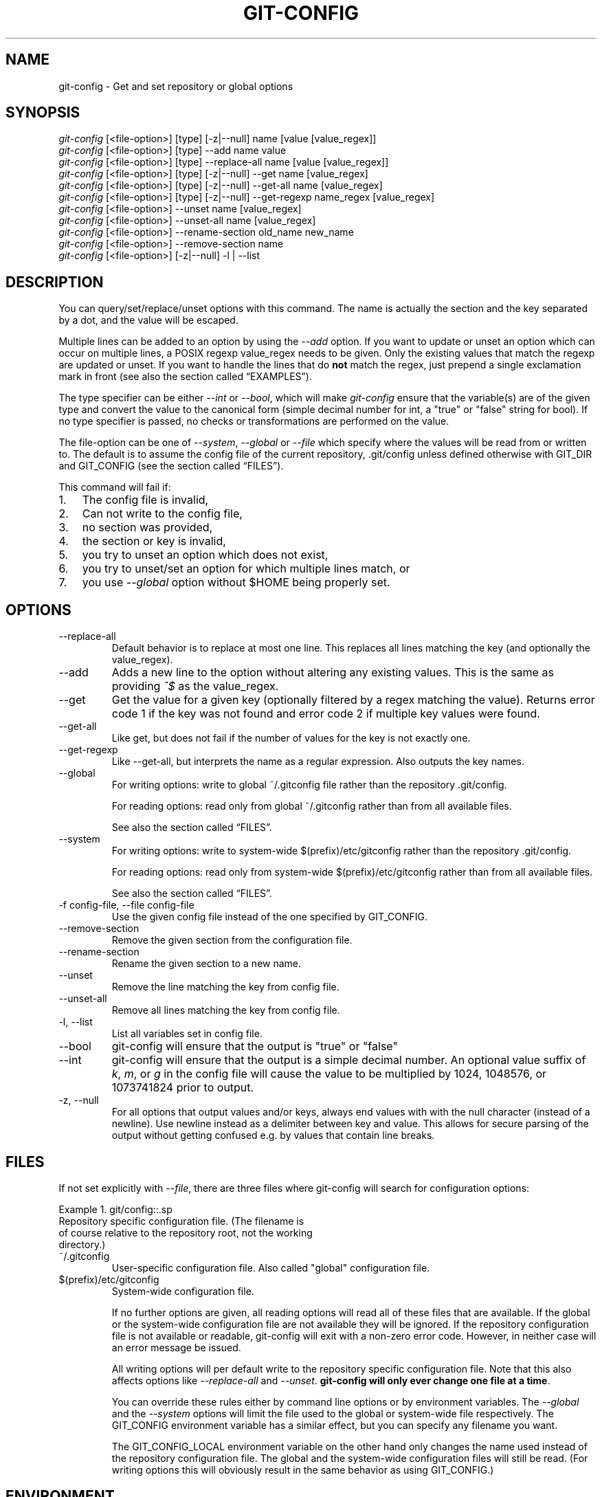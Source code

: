 .\" ** You probably do not want to edit this file directly **
.\" It was generated using the DocBook XSL Stylesheets (version 1.69.1).
.\" Instead of manually editing it, you probably should edit the DocBook XML
.\" source for it and then use the DocBook XSL Stylesheets to regenerate it.
.TH "GIT\-CONFIG" "1" "09/01/2007" "Git 1.5.3.rc7.30.g947ad2" "Git Manual"
.\" disable hyphenation
.nh
.\" disable justification (adjust text to left margin only)
.ad l
.SH "NAME"
git\-config \- Get and set repository or global options
.SH "SYNOPSIS"
.sp
.nf
\fIgit\-config\fR [<file\-option>] [type] [\-z|\-\-null] name [value [value_regex]]
\fIgit\-config\fR [<file\-option>] [type] \-\-add name value
\fIgit\-config\fR [<file\-option>] [type] \-\-replace\-all name [value [value_regex]]
\fIgit\-config\fR [<file\-option>] [type] [\-z|\-\-null] \-\-get name [value_regex]
\fIgit\-config\fR [<file\-option>] [type] [\-z|\-\-null] \-\-get\-all name [value_regex]
\fIgit\-config\fR [<file\-option>] [type] [\-z|\-\-null] \-\-get\-regexp name_regex [value_regex]
\fIgit\-config\fR [<file\-option>] \-\-unset name [value_regex]
\fIgit\-config\fR [<file\-option>] \-\-unset\-all name [value_regex]
\fIgit\-config\fR [<file\-option>] \-\-rename\-section old_name new_name
\fIgit\-config\fR [<file\-option>] \-\-remove\-section name
\fIgit\-config\fR [<file\-option>] [\-z|\-\-null] \-l | \-\-list
.fi
.SH "DESCRIPTION"
You can query/set/replace/unset options with this command. The name is actually the section and the key separated by a dot, and the value will be escaped.

Multiple lines can be added to an option by using the \fI\-\-add\fR option. If you want to update or unset an option which can occur on multiple lines, a POSIX regexp value_regex needs to be given. Only the existing values that match the regexp are updated or unset. If you want to handle the lines that do \fBnot\fR match the regex, just prepend a single exclamation mark in front (see also the section called \(lqEXAMPLES\(rq).

The type specifier can be either \fI\-\-int\fR or \fI\-\-bool\fR, which will make \fIgit\-config\fR ensure that the variable(s) are of the given type and convert the value to the canonical form (simple decimal number for int, a "true" or "false" string for bool). If no type specifier is passed, no checks or transformations are performed on the value.

The file\-option can be one of \fI\-\-system\fR, \fI\-\-global\fR or \fI\-\-file\fR which specify where the values will be read from or written to. The default is to assume the config file of the current repository, .git/config unless defined otherwise with GIT_DIR and GIT_CONFIG (see the section called \(lqFILES\(rq).

This command will fail if:
.TP 3
1.
The config file is invalid,
.TP
2.
Can not write to the config file,
.TP
3.
no section was provided,
.TP
4.
the section or key is invalid,
.TP
5.
you try to unset an option which does not exist,
.TP
6.
you try to unset/set an option for which multiple lines match, or
.TP
7.
you use \fI\-\-global\fR option without $HOME being properly set.
.SH "OPTIONS"
.TP
\-\-replace\-all
Default behavior is to replace at most one line. This replaces all lines matching the key (and optionally the value_regex).
.TP
\-\-add
Adds a new line to the option without altering any existing values. This is the same as providing \fI^$\fR as the value_regex.
.TP
\-\-get
Get the value for a given key (optionally filtered by a regex matching the value). Returns error code 1 if the key was not found and error code 2 if multiple key values were found.
.TP
\-\-get\-all
Like get, but does not fail if the number of values for the key is not exactly one.
.TP
\-\-get\-regexp
Like \-\-get\-all, but interprets the name as a regular expression. Also outputs the key names.
.TP
\-\-global
For writing options: write to global ~/.gitconfig file rather than the repository .git/config.

For reading options: read only from global ~/.gitconfig rather than from all available files.

See also the section called \(lqFILES\(rq.
.TP
\-\-system
For writing options: write to system\-wide $(prefix)/etc/gitconfig rather than the repository .git/config.

For reading options: read only from system\-wide $(prefix)/etc/gitconfig rather than from all available files.

See also the section called \(lqFILES\(rq.
.TP
\-f config\-file, \-\-file config\-file
Use the given config file instead of the one specified by GIT_CONFIG.
.TP
\-\-remove\-section
Remove the given section from the configuration file.
.TP
\-\-rename\-section
Rename the given section to a new name.
.TP
\-\-unset
Remove the line matching the key from config file.
.TP
\-\-unset\-all
Remove all lines matching the key from config file.
.TP
\-l, \-\-list
List all variables set in config file.
.TP
\-\-bool
git\-config will ensure that the output is "true" or "false"
.TP
\-\-int
git\-config will ensure that the output is a simple decimal number. An optional value suffix of \fIk\fR, \fIm\fR, or \fIg\fR in the config file will cause the value to be multiplied by 1024, 1048576, or 1073741824 prior to output.
.TP
\-z, \-\-null
For all options that output values and/or keys, always end values with with the null character (instead of a newline). Use newline instead as a delimiter between key and value. This allows for secure parsing of the output without getting confused e.g. by values that contain line breaks.
.SH "FILES"
If not set explicitly with \fI\-\-file\fR, there are three files where git\-config will search for configuration options:

Example\ 1.\ git/config::.sp
.nf
Repository specific configuration file. (The filename is
of course relative to the repository root, not the working
directory.)
.fi
.TP
~/.gitconfig
User\-specific configuration file. Also called "global" configuration file.
.TP
$(prefix)/etc/gitconfig
System\-wide configuration file.

If no further options are given, all reading options will read all of these files that are available. If the global or the system\-wide configuration file are not available they will be ignored. If the repository configuration file is not available or readable, git\-config will exit with a non\-zero error code. However, in neither case will an error message be issued.

All writing options will per default write to the repository specific configuration file. Note that this also affects options like \fI\-\-replace\-all\fR and \fI\-\-unset\fR. \fBgit\-config will only ever change one file at a time\fR.

You can override these rules either by command line options or by environment variables. The \fI\-\-global\fR and the \fI\-\-system\fR options will limit the file used to the global or system\-wide file respectively. The GIT_CONFIG environment variable has a similar effect, but you can specify any filename you want.

The GIT_CONFIG_LOCAL environment variable on the other hand only changes the name used instead of the repository configuration file. The global and the system\-wide configuration files will still be read. (For writing options this will obviously result in the same behavior as using GIT_CONFIG.)
.SH "ENVIRONMENT"
.TP
GIT_CONFIG
Take the configuration from the given file instead of .git/config. Using the "\-\-global" option forces this to ~/.gitconfig. Using the "\-\-system" option forces this to $(prefix)/etc/gitconfig.
.TP
GIT_CONFIG_LOCAL
Take the configuration from the given file instead if .git/config. Still read the global and the system\-wide configuration files, though.

See also the section called \(lqFILES\(rq.
.SH "EXAMPLES"
Given a .git/config like this:
.sp
.nf
#
# This is the config file, and
# a '#' or ';' character indicates
# a comment
#
.fi
.sp
.nf
; core variables
[core]
        ; Don't trust file modes
        filemode = false
.fi
.sp
.nf
; Our diff algorithm
[diff]
        external = "/usr/local/bin/gnu\-diff \-u"
        renames = true
.fi
.sp
.nf
; Proxy settings
[core]
        gitproxy="proxy\-command" for kernel.org
        gitproxy=default\-proxy ; for all the rest
.fi
you can set the filemode to true with
.sp
.nf
.ft C
% git config core.filemode true
.ft

.fi
The hypothetical proxy command entries actually have a postfix to discern what URL they apply to. Here is how to change the entry for kernel.org to "ssh".
.sp
.nf
.ft C
% git config core.gitproxy '"ssh" for kernel.org' 'for kernel.org$'
.ft

.fi
This makes sure that only the key/value pair for kernel.org is replaced.

To delete the entry for renames, do
.sp
.nf
.ft C
% git config \-\-unset diff.renames
.ft

.fi
If you want to delete an entry for a multivar (like core.gitproxy above), you have to provide a regex matching the value of exactly one line.

To query the value for a given key, do
.sp
.nf
.ft C
% git config \-\-get core.filemode
.ft

.fi
or
.sp
.nf
.ft C
% git config core.filemode
.ft

.fi
or, to query a multivar:
.sp
.nf
.ft C
% git config \-\-get core.gitproxy "for kernel.org$"
.ft

.fi
If you want to know all the values for a multivar, do:
.sp
.nf
.ft C
% git config \-\-get\-all core.gitproxy
.ft

.fi
If you like to live dangerous, you can replace \fBall\fR core.gitproxy by a new one with
.sp
.nf
.ft C
% git config \-\-replace\-all core.gitproxy ssh
.ft

.fi
However, if you really only want to replace the line for the default proxy, i.e. the one without a "for \&..." postfix, do something like this:
.sp
.nf
.ft C
% git config core.gitproxy ssh '! for '
.ft

.fi
To actually match only values with an exclamation mark, you have to
.sp
.nf
.ft C
% git config section.key value '[!]'
.ft

.fi
To add a new proxy, without altering any of the existing ones, use
.sp
.nf
.ft C
% git config core.gitproxy '"proxy\-command" for example.com'
.ft

.fi
.SH "CONFIGURATION FILE"
The git configuration file contains a number of variables that affect the git command's behavior. .git/config file for each repository is used to store the information for that repository, and $HOME/.gitconfig is used to store per user information to give fallback values for .git/config file. The file /etc/gitconfig can be used to store system\-wide defaults.

They can be used by both the git plumbing and the porcelains. The variables are divided into sections, where in the fully qualified variable name the variable itself is the last dot\-separated segment and the section name is everything before the last dot. The variable names are case\-insensitive and only alphanumeric characters are allowed. Some variables may appear multiple times.
.SS "Syntax"
The syntax is fairly flexible and permissive; whitespaces are mostly ignored. The \fI#\fR and \fI;\fR characters begin comments to the end of line, blank lines are ignored.

The file consists of sections and variables. A section begins with the name of the section in square brackets and continues until the next section begins. Section names are not case sensitive. Only alphanumeric characters, \fI\-\fR and \fI.\fR are allowed in section names. Each variable must belong to some section, which means that there must be section header before first setting of a variable.

Sections can be further divided into subsections. To begin a subsection put its name in double quotes, separated by space from the section name, in the section header, like in example below:
.sp
.nf
.ft C
        [section "subsection"]
.ft

.fi
Subsection names can contain any characters except newline (doublequote \fI"\fR and backslash have to be escaped as \fI\\"\fR and \fI\\\\\fR, respectively) and are case sensitive. Section header cannot span multiple lines. Variables may belong directly to a section or to a given subsection. You can have [section] if you have [section "subsection"], but you don't need to.

There is also (case insensitive) alternative [section.subsection] syntax. In this syntax subsection names follow the same restrictions as for section name.

All the other lines are recognized as setting variables, in the form \fIname = value\fR. If there is no equal sign on the line, the entire line is taken as \fIname\fR and the variable is recognized as boolean "true". The variable names are case\-insensitive and only alphanumeric characters and \fI\-\fR are allowed. There can be more than one value for a given variable; we say then that variable is multivalued.

Leading and trailing whitespace in a variable value is discarded. Internal whitespace within a variable value is retained verbatim.

The values following the equals sign in variable assign are all either a string, an integer, or a boolean. Boolean values may be given as yes/no, 0/1 or true/false. Case is not significant in boolean values, when converting value to the canonical form using \fI\-\-bool\fR type specifier; git\-config will ensure that the output is "true" or "false".

String values may be entirely or partially enclosed in double quotes. You need to enclose variable value in double quotes if you want to preserve leading or trailing whitespace, or if variable value contains beginning of comment characters (if it contains \fI#\fR or \fI;\fR). Double quote \fI"\fR and backslash \fI\\\fR characters in variable value must be escaped: use \fI\\"\fR for \fI"\fR and \fI\\\\\fR for \fI\\\fR.

The following escape sequences (beside \fI\\"\fR and \fI\\\\\fR) are recognized: \fI\\n\fR for newline character (NL), \fI\\t\fR for horizontal tabulation (HT, TAB) and \fI\\b\fR for backspace (BS). No other char escape sequence, nor octal char sequences are valid.

Variable value ending in a \fI\\\fR is continued on the next line in the customary UNIX fashion.

Some variables may require special value format.
.SS "Example"
.sp
.nf
# Core variables
[core]
        ; Don't trust file modes
        filemode = false
.fi
.sp
.nf
# Our diff algorithm
[diff]
        external = "/usr/local/bin/gnu\-diff \-u"
        renames = true
.fi
.sp
.nf
[branch "devel"]
        remote = origin
        merge = refs/heads/devel
.fi
.sp
.nf
# Proxy settings
[core]
        gitProxy="ssh" for "kernel.org"
        gitProxy=default\-proxy ; for the rest
.fi
.SS "Variables"
Note that this list is non\-comprehensive and not necessarily complete. For command\-specific variables, you will find a more detailed description in the appropriate manual page. You will find a description of non\-core porcelain configuration variables in the respective porcelain documentation.
.TP
core.fileMode
If false, the executable bit differences between the index and the working copy are ignored; useful on broken filesystems like FAT. See \fBgit\-update\-index\fR(1). True by default.
.TP
core.quotepath
The commands that output paths (e.g. ls\-files, diff), when not given the \-z option, will quote "unusual" characters in the pathname by enclosing the pathname in a double\-quote pair and with backslashes the same way strings in C source code are quoted. If this variable is set to false, the bytes higher than 0x80 are not quoted but output as verbatim. Note that double quote, backslash and control characters are always quoted without \-z regardless of the setting of this variable.
.TP
core.autocrlf
If true, makes git convert CRLF at the end of lines in text files to LF when reading from the filesystem, and convert in reverse when writing to the filesystem. The variable can be set to \fIinput\fR, in which case the conversion happens only while reading from the filesystem but files are written out with LF at the end of lines. Currently, which paths to consider "text" (i.e. be subjected to the autocrlf mechanism) is decided purely based on the contents.
.TP
core.symlinks
If false, symbolic links are checked out as small plain files that contain the link text. \fBgit\-update\-index\fR(1) and \fBgit\-add\fR(1) will not change the recorded type to regular file. Useful on filesystems like FAT that do not support symbolic links. True by default.
.TP
core.gitProxy
A "proxy command" to execute (as \fIcommand host port\fR) instead of establishing direct connection to the remote server when using the git protocol for fetching. If the variable value is in the "COMMAND for DOMAIN" format, the command is applied only on hostnames ending with the specified domain string. This variable may be set multiple times and is matched in the given order; the first match wins.

Can be overridden by the \fIGIT_PROXY_COMMAND\fR environment variable (which always applies universally, without the special "for" handling).
.TP
core.ignoreStat
The working copy files are assumed to stay unchanged until you mark them otherwise manually \- Git will not detect the file changes by lstat() calls. This is useful on systems where those are very slow, such as Microsoft Windows. See \fBgit\-update\-index\fR(1). False by default.
.TP
core.preferSymlinkRefs
Instead of the default "symref" format for HEAD and other symbolic reference files, use symbolic links. This is sometimes needed to work with old scripts that expect HEAD to be a symbolic link.
.TP
core.bare
If true this repository is assumed to be \fIbare\fR and has no working directory associated with it. If this is the case a number of commands that require a working directory will be disabled, such as \fBgit\-add\fR(1) or \fBgit\-merge\fR(1).

This setting is automatically guessed by \fBgit\-clone\fR(1) or \fBgit\-init\fR(1) when the repository was created. By default a repository that ends in "/.git" is assumed to be not bare (bare = false), while all other repositories are assumed to be bare (bare = true).
.TP
core.worktree
Set the path to the working tree. The value will not be used in combination with repositories found automatically in a .git directory (i.e. $GIT_DIR is not set). This can be overriden by the GIT_WORK_TREE environment variable and the \fI\-\-work\-tree\fR command line option.
.TP
core.logAllRefUpdates
Enable the reflog. Updates to a ref <ref> is logged to the file "$GIT_DIR/logs/<ref>", by appending the new and old SHA1, the date/time and the reason of the update, but only when the file exists. If this configuration variable is set to true, missing "$GIT_DIR/logs/<ref>" file is automatically created for branch heads.

This information can be used to determine what commit was the tip of a branch "2 days ago".

This value is true by default in a repository that has a working directory associated with it, and false by default in a bare repository.
.TP
core.repositoryFormatVersion
Internal variable identifying the repository format and layout version.
.TP
core.sharedRepository
When \fIgroup\fR (or \fItrue\fR), the repository is made shareable between several users in a group (making sure all the files and objects are group\-writable). When \fIall\fR (or \fIworld\fR or \fIeverybody\fR), the repository will be readable by all users, additionally to being group\-shareable. When \fIumask\fR (or \fIfalse\fR), git will use permissions reported by umask(2). See \fBgit\-init\fR(1). False by default.
.TP
core.warnAmbiguousRefs
If true, git will warn you if the ref name you passed it is ambiguous and might match multiple refs in the .git/refs/ tree. True by default.
.TP
core.compression
An integer \-1..9, indicating a default compression level. \-1 is the zlib default. 0 means no compression, and 1..9 are various speed/size tradeoffs, 9 being slowest.
.TP
core.loosecompression
An integer \-1..9, indicating the compression level for objects that are not in a pack file. \-1 is the zlib default. 0 means no compression, and 1..9 are various speed/size tradeoffs, 9 being slowest. If not set, defaults to core.compression. If that is not set, defaults to 0 (best speed).
.TP
core.packedGitWindowSize
Number of bytes of a pack file to map into memory in a single mapping operation. Larger window sizes may allow your system to process a smaller number of large pack files more quickly. Smaller window sizes will negatively affect performance due to increased calls to the operating system's memory manager, but may improve performance when accessing a large number of large pack files.

Default is 1 MiB if NO_MMAP was set at compile time, otherwise 32 MiB on 32 bit platforms and 1 GiB on 64 bit platforms. This should be reasonable for all users/operating systems. You probably do not need to adjust this value.

Common unit suffixes of \fIk\fR, \fIm\fR, or \fIg\fR are supported.
.TP
core.packedGitLimit
Maximum number of bytes to map simultaneously into memory from pack files. If Git needs to access more than this many bytes at once to complete an operation it will unmap existing regions to reclaim virtual address space within the process.

Default is 256 MiB on 32 bit platforms and 8 GiB on 64 bit platforms. This should be reasonable for all users/operating systems, except on the largest projects. You probably do not need to adjust this value.

Common unit suffixes of \fIk\fR, \fIm\fR, or \fIg\fR are supported.
.TP
core.deltaBaseCacheLimit
Maximum number of bytes to reserve for caching base objects that multiple deltafied objects reference. By storing the entire decompressed base objects in a cache Git is able to avoid unpacking and decompressing frequently used base objects multiple times.

Default is 16 MiB on all platforms. This should be reasonable for all users/operating systems, except on the largest projects. You probably do not need to adjust this value.

Common unit suffixes of \fIk\fR, \fIm\fR, or \fIg\fR are supported.
.TP
core.excludesfile
In addition to \fI.gitignore\fR (per\-directory) and \fI.git/info/exclude\fR, git looks into this file for patterns of files which are not meant to be tracked. See \fBgitignore\fR(5).
.TP
core.editor
Commands such as commit and tag that lets you edit messages by launching an editor uses the value of this variable when it is set, and the environment variable GIT_EDITOR is not set. The order of preference is GIT_EDITOR environment, core.editor, VISUAL and EDITOR environment variables and then finally vi.
.TP
core.pager
The command that git will use to paginate output. Can be overridden with the GIT_PAGER environment variable.
.TP
alias.*
Command aliases for the \fBgit\fR(1) command wrapper \- e.g. after defining "alias.last = cat\-file commit HEAD", the invocation "git last" is equivalent to "git cat\-file commit HEAD". To avoid confusion and troubles with script usage, aliases that hide existing git commands are ignored. Arguments are split by spaces, the usual shell quoting and escaping is supported. quote pair and a backslash can be used to quote them.

If the alias expansion is prefixed with an exclamation point, it will be treated as a shell command. For example, defining "alias.new = !gitk \-\-all \-\-not ORIG_HEAD", the invocation "git new" is equivalent to running the shell command "gitk \-\-all \-\-not ORIG_HEAD".
.TP
apply.whitespace
Tells git\-apply how to handle whitespaces, in the same way as the \fI\-\-whitespace\fR option. See \fBgit\-apply\fR(1).
.TP
branch.autosetupmerge
Tells git\-branch and git\-checkout to setup new branches so that \fBgit\-pull\fR(1) will appropriately merge from that remote branch. Note that even if this option is not set, this behavior can be chosen per\-branch using the \-\-track and \-\-no\-track options. This option defaults to false.
.TP
branch.<name>.remote
When in branch <name>, it tells git fetch which remote to fetch. If this option is not given, git fetch defaults to remote "origin".
.TP
branch.<name>.merge
When in branch <name>, it tells git fetch the default refspec to be marked for merging in FETCH_HEAD. The value has exactly to match a remote part of one of the refspecs which are fetched from the remote given by "branch.<name>.remote". The merge information is used by git pull (which at first calls git fetch) to lookup the default branch for merging. Without this option, git pull defaults to merge the first refspec fetched. Specify multiple values to get an octopus merge. If you wish to setup git pull so that it merges into <name> from another branch in the local repository, you can point branch.<name>.merge to the desired branch, and use the special setting . (a period) for branch.<name>.remote.
.TP
clean.requireForce
A boolean to make git\-clean do nothing unless given \-f or \-n. Defaults to false.
.TP
color.branch
A boolean to enable/disable color in the output of \fBgit\-branch\fR(1). May be set to true (or always), false (or never) or auto, in which case colors are used only when the output is to a terminal. Defaults to false.
.TP
color.branch.<slot>
Use customized color for branch coloration. <slot> is one of current (the current branch), local (a local branch), remote (a tracking branch in refs/remotes/), plain (other refs).

The value for these configuration variables is a list of colors (at most two) and attributes (at most one), separated by spaces. The colors accepted are normal, black, red, green, yellow, blue, magenta, cyan and white; the attributes are bold, dim, ul, blink and reverse. The first color given is the foreground; the second is the background. The position of the attribute, if any, doesn't matter.
.TP
color.diff
When true (or always), always use colors in patch. When false (or never), never. When set to auto, use colors only when the output is to the terminal.
.TP
color.diff.<slot>
Use customized color for diff colorization. <slot> specifies which part of the patch to use the specified color, and is one of plain (context text), meta (metainformation), frag (hunk header), old (removed lines), new (added lines), commit (commit headers), or whitespace (highlighting dubious whitespace). The values of these variables may be specified as in color.branch.<slot>.
.TP
color.pager
A boolean to enable/disable colored output when the pager is in use (default is true).
.TP
color.status
A boolean to enable/disable color in the output of \fBgit\-status\fR(1). May be set to true (or always), false (or never) or auto, in which case colors are used only when the output is to a terminal. Defaults to false.
.TP
color.status.<slot>
Use customized color for status colorization. <slot> is one of header (the header text of the status message), added or updated (files which are added but not committed), changed (files which are changed but not added in the index), or untracked (files which are not tracked by git). The values of these variables may be specified as in color.branch.<slot>.
.TP
commit.template
Specify a file to use as the template for new commit messages.
.TP
diff.autorefreshindex
When using git diff to compare with work tree files, do not consider stat\-only change as changed. Instead, silently run git update\-index \-\-refresh to update the cached stat information for paths whose contents in the work tree match the contents in the index. This option defaults to true. Note that this affects only git diff Porcelain, and not lower level diff commands, such as git diff\-files.
.TP
diff.renameLimit
The number of files to consider when performing the copy/rename detection; equivalent to the git diff option \fI\-l\fR.
.TP
diff.renames
Tells git to detect renames. If set to any boolean value, it will enable basic rename detection. If set to "copies" or "copy", it will detect copies, as well.
.TP
fetch.unpackLimit
If the number of objects fetched over the git native transfer is below this limit, then the objects will be unpacked into loose object files. However if the number of received objects equals or exceeds this limit then the received pack will be stored as a pack, after adding any missing delta bases. Storing the pack from a push can make the push operation complete faster, especially on slow filesystems.
.TP
format.headers
Additional email headers to include in a patch to be submitted by mail. See \fBgit\-format\-patch\fR(1).
.TP
format.suffix
The default for format\-patch is to output files with the suffix .patch. Use this variable to change that suffix (make sure to include the dot if you want it).
.TP
gc.aggressiveWindow
The window size parameter used in the delta compression algorithm used by \fIgit gc \-\-aggressive\fR. This defaults to 10.
.TP
gc.packrefs
git gc does not run git pack\-refs in a bare repository by default so that older dumb\-transport clients can still fetch from the repository. Setting this to true lets git gc to run git pack\-refs. Setting this to false tells git gc never to run git pack\-refs. The default setting is notbare. Enable it only when you know you do not have to support such clients. The default setting will change to true at some stage, and setting this to false will continue to prevent git pack\-refs from being run from git gc.
.TP
gc.reflogexpire
git reflog expire removes reflog entries older than this time; defaults to 90 days.
.TP
gc.reflogexpireunreachable
git reflog expire removes reflog entries older than this time and are not reachable from the current tip; defaults to 30 days.
.TP
gc.rerereresolved
Records of conflicted merge you resolved earlier are kept for this many days when git rerere gc is run. The default is 60 days. See \fBgit\-rerere\fR(1).
.TP
gc.rerereunresolved
Records of conflicted merge you have not resolved are kept for this many days when git rerere gc is run. The default is 15 days. See \fBgit\-rerere\fR(1).
.TP
rerere.enabled
Activate recording of resolved conflicts, so that identical conflict hunks can be resolved automatically, should they be encountered again. See \fBgit\-rerere\fR(1).
.TP
gitcvs.enabled
Whether the CVS server interface is enabled for this repository. See \fBgit\-cvsserver\fR(1).
.TP
gitcvs.logfile
Path to a log file where the CVS server interface well\&... logs various stuff. See \fBgit\-cvsserver\fR(1).
.TP
gitcvs.allbinary
If true, all files are sent to the client in mode \fI\-kb\fR. This causes the client to treat all files as binary files which suppresses any newline munging it otherwise might do. A work\-around for the fact that there is no way yet to set single files to mode \fI\-kb\fR.
.TP
gitcvs.dbname
Database used by git\-cvsserver to cache revision information derived from the git repository. The exact meaning depends on the used database driver, for SQLite (which is the default driver) this is a filename. Supports variable substitution (see \fBgit\-cvsserver\fR(1) for details). May not contain semicolons (;). Default: \fI%Ggitcvs.%m.sqlite\fR
.TP
gitcvs.dbdriver
Used Perl DBI driver. You can specify any available driver for this here, but it might not work. git\-cvsserver is tested with \fIDBD::SQLite\fR, reported to work with \fIDBD::Pg\fR, and reported \fBnot\fR to work with \fIDBD::mysql\fR. Experimental feature. May not contain double colons (:). Default: \fISQLite\fR. See \fBgit\-cvsserver\fR(1).
.TP
gitcvs.dbuser, gitcvs.dbpass
Database user and password. Only useful if setting \fIgitcvs.dbdriver\fR, since SQLite has no concept of database users and/or passwords. \fIgitcvs.dbuser\fR supports variable substitution (see \fBgit\-cvsserver\fR(1) for details).

All gitcvs variables except for \fIgitcvs.allbinary\fR can also be specified as \fIgitcvs.<access_method>.<varname>\fR (where \fIaccess_method\fR is one of "ext" and "pserver") to make them apply only for the given access method.
.TP
http.sslVerify
Whether to verify the SSL certificate when fetching or pushing over HTTPS. Can be overridden by the \fIGIT_SSL_NO_VERIFY\fR environment variable.
.TP
http.sslCert
File containing the SSL certificate when fetching or pushing over HTTPS. Can be overridden by the \fIGIT_SSL_CERT\fR environment variable.
.TP
http.sslKey
File containing the SSL private key when fetching or pushing over HTTPS. Can be overridden by the \fIGIT_SSL_KEY\fR environment variable.
.TP
http.sslCAInfo
File containing the certificates to verify the peer with when fetching or pushing over HTTPS. Can be overridden by the \fIGIT_SSL_CAINFO\fR environment variable.
.TP
http.sslCAPath
Path containing files with the CA certificates to verify the peer with when fetching or pushing over HTTPS. Can be overridden by the \fIGIT_SSL_CAPATH\fR environment variable.
.TP
http.maxRequests
How many HTTP requests to launch in parallel. Can be overridden by the \fIGIT_HTTP_MAX_REQUESTS\fR environment variable. Default is 5.
.TP
http.lowSpeedLimit, http.lowSpeedTime
If the HTTP transfer speed is less than \fIhttp.lowSpeedLimit\fR for longer than \fIhttp.lowSpeedTime\fR seconds, the transfer is aborted. Can be overridden by the \fIGIT_HTTP_LOW_SPEED_LIMIT\fR and \fIGIT_HTTP_LOW_SPEED_TIME\fR environment variables.
.TP
http.noEPSV
A boolean which disables using of EPSV ftp command by curl. This can helpful with some "poor" ftp servers which don't support EPSV mode. Can be overridden by the \fIGIT_CURL_FTP_NO_EPSV\fR environment variable. Default is false (curl will use EPSV).
.TP
i18n.commitEncoding
Character encoding the commit messages are stored in; git itself does not care per se, but this information is necessary e.g. when importing commits from emails or in the gitk graphical history browser (and possibly at other places in the future or in other porcelains). See e.g. \fBgit\-mailinfo\fR(1). Defaults to \fIutf\-8\fR.
.TP
i18n.logOutputEncoding
Character encoding the commit messages are converted to when running git\-log and friends.
.TP
log.showroot
If true, the initial commit will be shown as a big creation event. This is equivalent to a diff against an empty tree. Tools like \fBgit\-log\fR(1) or \fBgit\-whatchanged\fR(1), which normally hide the root commit will now show it. True by default.
.TP
merge.summary
Whether to include summaries of merged commits in newly created merge commit messages. False by default.
.TP
merge.tool
Controls which merge resolution program is used by \fBgit\-mergetool\fR(l). Valid values are: "kdiff3", "tkdiff", "meld", "xxdiff", "emerge", "vimdiff", "gvimdiff", and "opendiff".
.TP
merge.verbosity
Controls the amount of output shown by the recursive merge strategy. Level 0 outputs nothing except a final error message if conflicts were detected. Level 1 outputs only conflicts, 2 outputs conflicts and file changes. Level 5 and above outputs debugging information. The default is level 2. Can be overriden by \fIGIT_MERGE_VERBOSITY\fR environment variable.
.TP
merge.<driver>.name
Defines a human readable name for a custom low\-level merge driver. See \fBgitattributes\fR(5) for details.
.TP
merge.<driver>.driver
Defines the command that implements a custom low\-level merge driver. See \fBgitattributes\fR(5) for details.
.TP
merge.<driver>.recursive
Names a low\-level merge driver to be used when performing an internal merge between common ancestors. See \fBgitattributes\fR(5) for details.
.TP
pack.window
The size of the window used by \fBgit\-pack\-objects\fR(1) when no window size is given on the command line. Defaults to 10.
.TP
pack.depth
The maximum delta depth used by \fBgit\-pack\-objects\fR(1) when no maximum depth is given on the command line. Defaults to 50.
.TP
pack.windowMemory
The window memory size limit used by \fBgit\-pack\-objects\fR(1) when no limit is given on the command line. The value can be suffixed with "k", "m", or "g". Defaults to 0, meaning no limit.
.TP
pack.compression
An integer \-1..9, indicating the compression level for objects in a pack file. \-1 is the zlib default. 0 means no compression, and 1..9 are various speed/size tradeoffs, 9 being slowest. If not set, defaults to core.compression. If that is not set, defaults to \-1.
.TP
pack.deltaCacheSize
The maximum memory in bytes used for caching deltas in \fBgit\-pack\-objects\fR(1). A value of 0 means no limit. Defaults to 0.
.TP
pack.deltaCacheLimit
The maxium size of a delta, that is cached in \fBgit\-pack\-objects\fR(1). Defaults to 1000.
.TP
pull.octopus
The default merge strategy to use when pulling multiple branches at once.
.TP
pull.twohead
The default merge strategy to use when pulling a single branch.
.TP
remote.<name>.url
The URL of a remote repository. See \fBgit\-fetch\fR(1) or \fBgit\-push\fR(1).
.TP
remote.<name>.fetch
The default set of "refspec" for \fBgit\-fetch\fR(1). See \fBgit\-fetch\fR(1).
.TP
remote.<name>.push
The default set of "refspec" for \fBgit\-push\fR(1). See \fBgit\-push\fR(1).
.TP
remote.<name>.skipDefaultUpdate
If true, this remote will be skipped by default when updating using the remote subcommand of \fBgit\-remote\fR(1).
.TP
remote.<name>.receivepack
The default program to execute on the remote side when pushing. See option \-\-exec of \fBgit\-push\fR(1).
.TP
remote.<name>.uploadpack
The default program to execute on the remote side when fetching. See option \-\-exec of \fBgit\-fetch\-pack\fR(1).
.TP
remote.<name>.tagopt
Setting this value to \-\-no\-tags disables automatic tag following when fetching from remote <name>
.TP
remotes.<group>
The list of remotes which are fetched by "git remote update <group>". See \fBgit\-remote\fR(1).
.TP
repack.usedeltabaseoffset
Allow \fBgit\-repack\fR(1) to create packs that uses delta\-base offset. Defaults to false.
.TP
show.difftree
The default \fBgit\-diff\-tree\fR(1) arguments to be used for \fBgit\-show\fR(1).
.TP
showbranch.default
The default set of branches for \fBgit\-show\-branch\fR(1). See \fBgit\-show\-branch\fR(1).
.TP
tar.umask
This variable can be used to restrict the permission bits of tar archive entries. The default is 0002, which turns off the world write bit. The special value "user" indicates that the archiving user's umask will be used instead. See umask(2) and \fBgit\-archive\fR(1).
.TP
user.email
Your email address to be recorded in any newly created commits. Can be overridden by the \fIGIT_AUTHOR_EMAIL\fR, \fIGIT_COMMITTER_EMAIL\fR, and \fIEMAIL\fR environment variables. See \fBgit\-commit\-tree\fR(1).
.TP
user.name
Your full name to be recorded in any newly created commits. Can be overridden by the \fIGIT_AUTHOR_NAME\fR and \fIGIT_COMMITTER_NAME\fR environment variables. See \fBgit\-commit\-tree\fR(1).
.TP
user.signingkey
If \fBgit\-tag\fR(1) is not selecting the key you want it to automatically when creating a signed tag, you can override the default selection with this variable. This option is passed unchanged to gpg's \-\-local\-user parameter, so you may specify a key using any method that gpg supports.
.TP
whatchanged.difftree
The default \fBgit\-diff\-tree\fR(1) arguments to be used for \fBgit\-whatchanged\fR(1).
.TP
imap
The configuration variables in the \fIimap\fR section are described in \fBgit\-imap\-send\fR(1).
.TP
receive.unpackLimit
If the number of objects received in a push is below this limit then the objects will be unpacked into loose object files. However if the number of received objects equals or exceeds this limit then the received pack will be stored as a pack, after adding any missing delta bases. Storing the pack from a push can make the push operation complete faster, especially on slow filesystems.
.TP
receive.denyNonFastForwards
If set to true, git\-receive\-pack will deny a ref update which is not a fast forward. Use this to prevent such an update via a push, even if that push is forced. This configuration variable is set when initializing a shared repository.
.TP
transfer.unpackLimit
When fetch.unpackLimit or receive.unpackLimit are not set, the value of this variable is used instead.
.SH "AUTHOR"
Written by Johannes Schindelin <Johannes.Schindelin@gmx.de>
.SH "DOCUMENTATION"
Documentation by Johannes Schindelin, Petr Baudis and the git\-list <git@vger.kernel.org>.
.SH "GIT"
Part of the \fBgit\fR(7) suite

